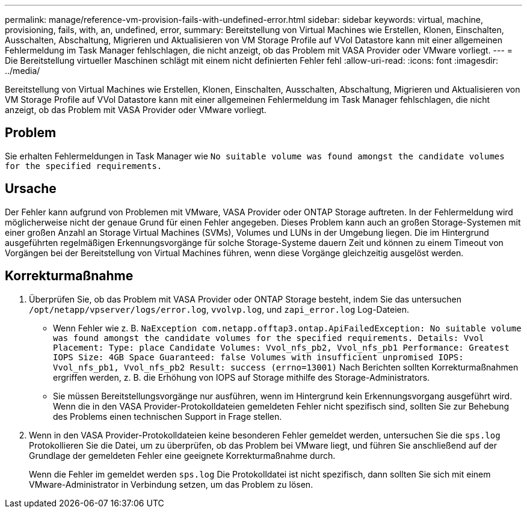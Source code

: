 ---
permalink: manage/reference-vm-provision-fails-with-undefined-error.html 
sidebar: sidebar 
keywords: virtual, machine, provisioning, fails, with, an, undefined, error, 
summary: Bereitstellung von Virtual Machines wie Erstellen, Klonen, Einschalten, Ausschalten, Abschaltung, Migrieren und Aktualisieren von VM Storage Profile auf VVol Datastore kann mit einer allgemeinen Fehlermeldung im Task Manager fehlschlagen, die nicht anzeigt, ob das Problem mit VASA Provider oder VMware vorliegt. 
---
= Die Bereitstellung virtueller Maschinen schlägt mit einem nicht definierten Fehler fehl
:allow-uri-read: 
:icons: font
:imagesdir: ../media/


[role="lead"]
Bereitstellung von Virtual Machines wie Erstellen, Klonen, Einschalten, Ausschalten, Abschaltung, Migrieren und Aktualisieren von VM Storage Profile auf VVol Datastore kann mit einer allgemeinen Fehlermeldung im Task Manager fehlschlagen, die nicht anzeigt, ob das Problem mit VASA Provider oder VMware vorliegt.



== Problem

Sie erhalten Fehlermeldungen in Task Manager wie `No suitable volume was found amongst the candidate volumes for the specified requirements.`



== Ursache

Der Fehler kann aufgrund von Problemen mit VMware, VASA Provider oder ONTAP Storage auftreten. In der Fehlermeldung wird möglicherweise nicht der genaue Grund für einen Fehler angegeben. Dieses Problem kann auch an großen Storage-Systemen mit einer großen Anzahl an Storage Virtual Machines (SVMs), Volumes und LUNs in der Umgebung liegen. Die im Hintergrund ausgeführten regelmäßigen Erkennungsvorgänge für solche Storage-Systeme dauern Zeit und können zu einem Timeout von Vorgängen bei der Bereitstellung von Virtual Machines führen, wenn diese Vorgänge gleichzeitig ausgelöst werden.



== Korrekturmaßnahme

. Überprüfen Sie, ob das Problem mit VASA Provider oder ONTAP Storage besteht, indem Sie das untersuchen `/opt/netapp/vpserver/logs/error.log`, `vvolvp.log`, und `zapi_error.log` Log-Dateien.
+
** Wenn Fehler wie z. B. `NaException com.netapp.offtap3.ontap.ApiFailedException: No suitable volume was found amongst the candidate volumes for the specified requirements. Details: Vvol Placement: Type: place Candidate Volumes: Vvol_nfs_pb2, Vvol_nfs_pb1 Performance: Greatest IOPS Size: 4GB Space Guaranteed: false Volumes with insufficient unpromised IOPS: Vvol_nfs_pb1, Vvol_nfs_pb2 Result: success (errno=13001)` Nach Berichten sollten Korrekturmaßnahmen ergriffen werden, z. B. die Erhöhung von IOPS auf Storage mithilfe des Storage-Administrators.
** Sie müssen Bereitstellungsvorgänge nur ausführen, wenn im Hintergrund kein Erkennungsvorgang ausgeführt wird. Wenn die in den VASA Provider-Protokolldateien gemeldeten Fehler nicht spezifisch sind, sollten Sie zur Behebung des Problems einen technischen Support in Frage stellen.


. Wenn in den VASA Provider-Protokolldateien keine besonderen Fehler gemeldet werden, untersuchen Sie die `sps.log` Protokollieren Sie die Datei, um zu überprüfen, ob das Problem bei VMware liegt, und führen Sie anschließend auf der Grundlage der gemeldeten Fehler eine geeignete Korrekturmaßnahme durch.
+
Wenn die Fehler im gemeldet werden `sps.log` Die Protokolldatei ist nicht spezifisch, dann sollten Sie sich mit einem VMware-Administrator in Verbindung setzen, um das Problem zu lösen.


